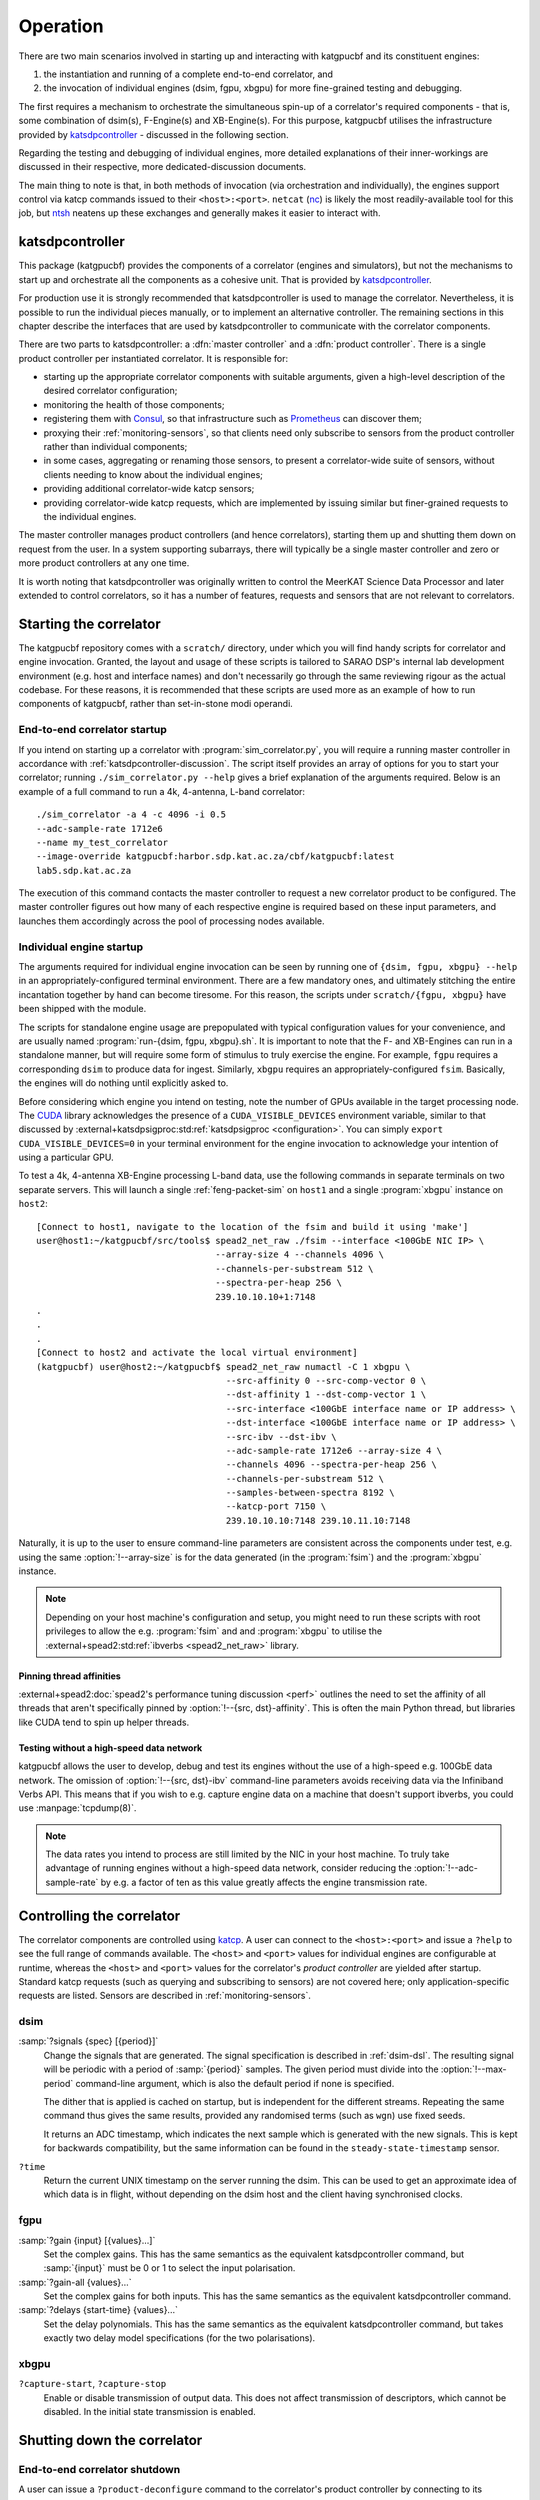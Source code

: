 Operation
=========
There are two main scenarios involved in starting up and interacting with
katgpucbf and its constituent engines:

#. the instantiation and running of a complete end-to-end correlator, and
#. the invocation of individual engines (dsim, fgpu, xbgpu) for more
   fine-grained testing and debugging.

The first requires a mechanism to orchestrate the simultaneous spin-up of a
correlator's required components - that is, some combination of dsim(s),
F-Engine(s) and XB-Engine(s). For this purpose, katgpucbf utilises the
infrastructure provided by `katsdpcontroller`_ - discussed in the following
section.

Regarding the testing and debugging of individual engines, more detailed
explanations of their inner-workings are discussed in their respective, more
dedicated-discussion documents.

The main thing to note is that, in both methods of invocation (via
orchestration and individually), the engines support control via katcp commands
issued to their ``<host>:<port>``. ``netcat`` (`nc`_) is likely the most
readily-available tool for this job, but `ntsh`_ neatens up these exchanges
and generally makes it easier to interact with.

.. _katsdpcontroller: https://github.com/ska-sa/katsdpcontroller
.. _nc: https://www.commandlinux.com/man-page/man1/nc.1.html
.. _ntsh: https://pypi.org/project/ntsh/

.. _katsdpcontroller-discussion:

katsdpcontroller
----------------
This package (katgpucbf) provides the components of a correlator (engines and
simulators), but not the mechanisms to start up and orchestrate all the
components as a cohesive unit. That is provided by `katsdpcontroller`_.

For production use it is strongly recommended that katsdpcontroller is used to
manage the correlator. Nevertheless, it is possible to run the individual
pieces manually, or to implement an alternative controller. The remaining
sections in this chapter describe the interfaces that are used by
katsdpcontroller to communicate with the correlator components.

There are two parts to katsdpcontroller: a :dfn:`master controller` and a
:dfn:`product controller`. There is a single product controller per
instantiated correlator. It is responsible for:

- starting up the appropriate correlator components with suitable arguments,
  given a high-level description of the desired correlator configuration;
- monitoring the health of those components;
- registering them with `Consul`_, so that infrastructure such as `Prometheus`_
  can discover them;
- proxying their :ref:`monitoring-sensors`, so that clients need only
  subscribe to sensors from the product controller rather than individual
  components;
- in some cases, aggregating or renaming those sensors, to present a
  correlator-wide suite of sensors, without clients needing to know about the
  individual engines;
- providing additional correlator-wide katcp sensors;
- providing correlator-wide katcp requests, which are implemented by issuing
  similar but finer-grained requests to the individual engines.

.. _Consul: https://www.consul.io/
.. _Prometheus: https://prometheus.io/

The master controller manages product controllers (and hence correlators),
starting them up and shutting them down on request from the user. In a system
supporting subarrays, there will typically be a single master controller and
zero or more product controllers at any one time.

It is worth noting that katsdpcontroller was originally written to control the
MeerKAT Science Data Processor and later extended to control correlators, so
it has a number of features, requests and sensors that are not relevant to
correlators.

Starting the correlator
-----------------------
The katgpucbf repository comes with a ``scratch/`` directory, under which you
will find handy scripts for correlator and engine invocation. Granted, the
layout and usage of these scripts is tailored to SARAO DSP's internal lab
development environment (e.g. host and interface names) and don't necessarily
go through the same reviewing rigour as the actual codebase. For these reasons,
it is recommended that these scripts are used more as an example of how to run
components of katgpucbf, rather than set-in-stone modi operandi.

End-to-end correlator startup
^^^^^^^^^^^^^^^^^^^^^^^^^^^^^
If you intend on starting up a correlator with :program:`sim_correlator.py`,
you will require a running master controller in accordance with
:ref:`katsdpcontroller-discussion`. The script itself provides an array of
options for you to start your correlator; running ``./sim_correlator.py --help``
gives a brief explanation of the arguments required. Below is an example of a
full command to run a 4k, 4-antenna, L-band correlator::

    ./sim_correlator -a 4 -c 4096 -i 0.5
    --adc-sample-rate 1712e6
    --name my_test_correlator
    --image-override katgpucbf:harbor.sdp.kat.ac.za/cbf/katgpucbf:latest
    lab5.sdp.kat.ac.za

The execution of this command contacts the master controller to request a new
correlator product to be configured. The master controller figures out how many
of each respective engine is required based on these input parameters, and
launches them accordingly across the pool of processing nodes available.

.. _indiv-engine-startup:

Individual engine startup
^^^^^^^^^^^^^^^^^^^^^^^^^
The arguments required for individual engine invocation can be seen by
running one of ``{dsim, fgpu, xbgpu} --help`` in an appropriately-configured
terminal environment. There are a few mandatory ones, and ultimately stitching
the entire incantation together by hand can become tiresome. For this reason,
the scripts under ``scratch/{fgpu, xbgpu}`` have been shipped with the module.

The scripts for standalone engine usage are prepopulated with typical
configuration values for your convenience, and are usually named
:program:`run-{dsim, fgpu, xbgpu}.sh`. It is important to note that the F- and
XB-Engines can run in a standalone manner, but will require some form of
stimulus to truly exercise the engine. For example, ``fgpu`` requires a
corresponding ``dsim`` to produce data for ingest. Similarly, ``xbgpu``
requires an appropriately-configured ``fsim``. Basically, the engines will do
nothing until explicitly asked to.

.. todo:: ``NGC-730``
  Update scratch directory to have a single config sub-directory. Also add
  comments on the scripts themselves to make it easier to follow.

Before considering which engine you intend on testing, note the number of GPUs
available in the target processing node. The `CUDA`_ library acknowledges the
presence of a ``CUDA_VISIBLE_DEVICES`` environment variable, similar to that
discussed by :external+katsdpsigproc:std:ref:`katsdpsigproc <configuration>`.
You can simply ``export CUDA_VISIBLE_DEVICES=0`` in your terminal environment
for the engine invocation to acknowledge your intention of using a particular
GPU.

.. _CUDA: https://docs.nvidia.com/cuda/cuda-c-programming-guide/index.html#env-vars

To test a 4k, 4-antenna XB-Engine processing L-band data, use the following
commands in separate terminals on two separate servers. This will launch a
single :ref:`feng-packet-sim` on ``host1`` and a single :program:`xbgpu`
instance on ``host2``::

    [Connect to host1, navigate to the location of the fsim and build it using 'make']
    user@host1:~/katgpucbf/src/tools$ spead2_net_raw ./fsim --interface <100GbE NIC IP> \
                                      --array-size 4 --channels 4096 \
                                      --channels-per-substream 512 \
                                      --spectra-per-heap 256 \
                                      239.10.10.10+1:7148
    .
    .
    .
    [Connect to host2 and activate the local virtual environment]
    (katgpucbf) user@host2:~/katgpucbf$ spead2_net_raw numactl -C 1 xbgpu \
                                        --src-affinity 0 --src-comp-vector 0 \
                                        --dst-affinity 1 --dst-comp-vector 1 \
                                        --src-interface <100GbE interface name or IP address> \
                                        --dst-interface <100GbE interface name or IP address> \
                                        --src-ibv --dst-ibv \
                                        --adc-sample-rate 1712e6 --array-size 4 \
                                        --channels 4096 --spectra-per-heap 256 \
                                        --channels-per-substream 512 \
                                        --samples-between-spectra 8192 \
                                        --katcp-port 7150 \
                                        239.10.10.10:7148 239.10.11.10:7148

Naturally, it is up to the user to ensure command-line parameters are
consistent across the components under test, e.g. using the same
:option:`!--array-size` is for the data generated (in the :program:`fsim`) and
the :program:`xbgpu` instance.

.. note::
    Depending on your host machine's configuration and setup, you might need
    to run these scripts with root privileges to allow the e.g. :program:`fsim` and
    and :program:`xbgpu` to utilise the
    :external+spead2:std:ref:`ibverbs <spead2_net_raw>` library.

Pinning thread affinities
"""""""""""""""""""""""""
.. todo:: ``NGC_730``
  Update ``run-{dsim, fpgu, xbgpu}.sh`` scripts to standardise over usage
  of either ``numactl`` or ``taskset``.

:external+spead2:doc:`spead2's performance tuning discussion <perf>` outlines
the need to set the affinity of all threads that aren't specifically pinned by
:option:`!--{src, dst}-affinity`. This is often the main Python thread, but
libraries like CUDA tend to spin up helper threads.


Testing without a high-speed data network
"""""""""""""""""""""""""""""""""""""""""
katgpucbf allows the user to develop, debug and test its engines without the
use of a high-speed e.g. 100GbE data network. The omission of
:option:`!--{src, dst}-ibv` command-line parameters avoids receiving data via
the Infiniband Verbs API. This means that if you wish to e.g. capture engine
data on a machine that doesn't support ibverbs, you could use
:manpage:`tcpdump(8)`.

.. note::
    The data rates you intend to process are still limited by the NIC in your
    host machine. To truly take advantage of running engines without a
    high-speed data network, consider reducing the :option:`!--adc-sample-rate`
    by e.g. a factor of ten as this value greatly affects the engine
    transmission rate.

Controlling the correlator
--------------------------
The correlator components are controlled using `katcp`_. A user can connect to
the ``<host>:<port>`` and issue a ``?help`` to see the full range of commands
available. The ``<host>`` and ``<port>`` values for individual engines are
configurable at runtime, whereas the ``<host>`` and ``<port>`` values for the
correlator's *product controller* are yielded after startup. Standard katcp
requests (such as querying and subscribing to sensors) are not covered here;
only application-specific requests are listed. Sensors are described in
:ref:`monitoring-sensors`.


.. _katcp: https://katcp-python.readthedocs.io/en/latest/_downloads/361189acb383a294be20d6c10c257cb4/NRF-KAT7-6.0-IFCE-002-Rev5-1.pdf

dsim
^^^^
:samp:`?signals {spec} [{period}]`
    Change the signals that are generated. The signal specification is
    described in :ref:`dsim-dsl`. The resulting signal will be periodic with a
    period of :samp:`{period}` samples. The given period must divide into the
    :option:`!--max-period` command-line argument, which is also the default
    period if none is specified.

    The dither that is applied is cached on startup, but is independent for
    the different streams. Repeating the same command thus gives the same
    results, provided any randomised terms (such as ``wgn``) use fixed
    seeds.

    It returns an ADC timestamp, which indicates the next sample which is
    generated with the new signals. This is kept for backwards compatibility,
    but the same information can be found in the ``steady-state-timestamp``
    sensor.

``?time``
    Return the current UNIX timestamp on the server running the dsim. This can
    be used to get an approximate idea of which data is in flight, without
    depending on the dsim host and the client having synchronised clocks.

fgpu
^^^^
:samp:`?gain {input} [{values}...]`
    Set the complex gains. This has the same semantics as the equivalent
    katsdpcontroller command, but :samp:`{input}` must be 0 or 1 to select
    the input polarisation.

:samp:`?gain-all {values}...`
    Set the complex gains for both inputs. This has the same semantics as the
    equivalent katsdpcontroller command.

:samp:`?delays {start-time} {values}...`
    Set the delay polynomials. This has the same semantics as the equivalent
    katsdpcontroller command, but takes exactly two delay model
    specifications (for the two polarisations).

xbgpu
^^^^^
``?capture-start``, ``?capture-stop``
    Enable or disable transmission of output data. This does not affect
    transmission of descriptors, which cannot be disabled. In the initial
    state transmission is enabled.

    .. todo:: Update after NGC-721 is addressed

Shutting down the correlator
----------------------------

End-to-end correlator shutdown
^^^^^^^^^^^^^^^^^^^^^^^^^^^^^^
A user can issue a ``?product-deconfigure`` command to the correlator's
product controller by connecting to its ``<host>:<port>``. This command
triggers the stop procedure of all engines and dsims running in the target
correlator. More specifically:

* the product controller instructs the orchestration software to stop the
  containers running the engines,
* which is received by the engines as a ``SIGTERM``,
* finally triggering a ``halt`` in the engines for a graceful shutdown.

The shutdown procedures are broadly similar between the dsim, fgpu and xbgpu.
Ultimately they all:

* finish calculations on data currently in their pipelines,
* stop the transmission of their SPEAD descriptors, and
* in the case of ``fgpu`` and ``xbgpu``, stop their ``spead2`` receivers, which
  allows for a more natural ending of internal processing operations.

Individual engine shutdown
^^^^^^^^^^^^^^^^^^^^^^^^^^
Once you've sufficiently tested, debugged and/or reached the desired level of
confusion, there are two options for engine shutdown:

#. simply issue a ``Ctrl + C`` in the terminal window where the engine was
   invoked, or
#. connect to the engine's ``<host>:<port>`` and issue a ``?halt``.

After either of these approaches are executed, the engine will shutdown cleanly
and quietly according to their common :ref:`engines-shutdown-procedure`. As the
:ref:`feng-packet-sim` is a simple CLI utility, the :program:`fsim` just
requires a ``Ctrl + C`` to end operations - no ``katcp`` commands supported
here.
